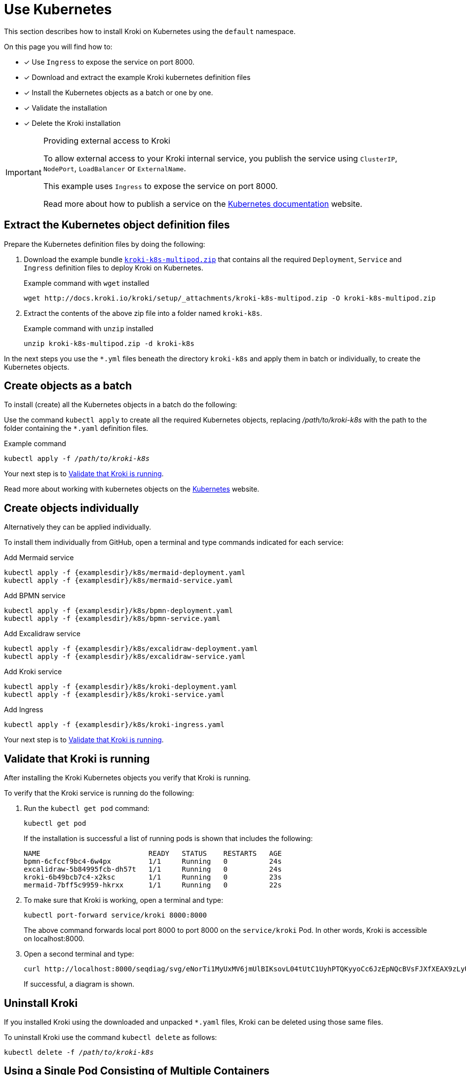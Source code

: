 = Use Kubernetes
//:uri-k8s-kroki-examples: https://raw.githubusercontent.com/yuzutech/kroki/master/docs/modules/setup/examples/k8s
:uri-k8s-kroki-examples: {examplesdir}/k8s
:uri-k8s-docs-publish-service: https://kubernetes.io/docs/concepts/services-networking/service/#publishing-services-service-types

This section describes how to install Kroki on Kubernetes using the `default` namespace.

On this page you will find how to:

* [x] Use `Ingress` to expose the service on port 8000.
* [x] Download and extract the example Kroki kubernetes definition files
* [x] Install the Kubernetes objects as a batch or one by one.
* [x] Validate the installation
* [x] Delete the Kroki installation

.Providing external access to Kroki
[IMPORTANT]
====
To allow external access to your Kroki internal service,
you publish the service using `ClusterIP`, `NodePort`, `LoadBalancer` or `ExternalName`.

This example uses `Ingress` to expose the service on port 8000.

Read more about how to publish a service on the {uri-k8s-docs-publish-service}[Kubernetes documentation] website.
====

== Extract the Kubernetes object definition files
Prepare the Kubernetes definition files by doing the following:

. Download the example bundle link:{attachmentsdir}/kroki-k8s-multipod.zip[`kroki-k8s-multipod.zip`] that contains all the required `Deployment`, `Service` and `Ingress` definition files to deploy Kroki on Kubernetes.
+
.Example command with `wget` installed
[source,cli]
----
wget http://docs.kroki.io/kroki/setup/_attachments/kroki-k8s-multipod.zip -O kroki-k8s-multipod.zip
----

. Extract the contents of the above zip file into a folder named `kroki-k8s`.
+
.Example command with `unzip` installed
[source,cli]
----
unzip kroki-k8s-multipod.zip -d kroki-k8s
----

In the next steps you use the `*.yml` files beneath the directory `kroki-k8s` and apply them in batch or individually, to create the Kubernetes objects.

== Create objects as a batch

To install (create) all the Kubernetes objects in a batch do the following:

Use the command `kubectl apply` to create all the required Kubernetes objects,
replacing _/path/to/kroki-k8s_ with the path to the folder containing the `*.yaml` definition files.

.Example command
[source,cli,subs=+quotes]
----
kubectl apply -f _/path/to/kroki-k8s_
----

Your next step is to <<Validate that Kroki is running>>.

Read more about working with kubernetes objects on the https://kubernetes.io/docs/concepts/overview/working-with-objects/kubernetes-objects/[Kubernetes] website.

== Create objects individually
Alternatively they can be applied individually.

To install them individually from GitHub, open a terminal and type commands indicated for each service:

.Add Mermaid service
[source,cli,subs=+attributes]
----
kubectl apply -f {uri-k8s-kroki-examples}/mermaid-deployment.yaml
kubectl apply -f {uri-k8s-kroki-examples}/mermaid-service.yaml
----

.Add BPMN service
[source,cli,subs=+attributes]
----
kubectl apply -f {uri-k8s-kroki-examples}/bpmn-deployment.yaml
kubectl apply -f {uri-k8s-kroki-examples}/bpmn-service.yaml
----

.Add Excalidraw service
[source,cli,subs=+attributes]
----
kubectl apply -f {uri-k8s-kroki-examples}/excalidraw-deployment.yaml
kubectl apply -f {uri-k8s-kroki-examples}/excalidraw-service.yaml
----

.Add Kroki service
[source,cli,subs=+attributes]
----
kubectl apply -f {uri-k8s-kroki-examples}/kroki-deployment.yaml
kubectl apply -f {uri-k8s-kroki-examples}/kroki-service.yaml
----

.Add Ingress
[source,cli,subs=+attributes]
kubectl apply -f {uri-k8s-kroki-examples}/kroki-ingress.yaml

Your next step is to <<Validate that Kroki is running>>.

== Validate that Kroki is running
After installing the Kroki Kubernetes objects you verify that Kroki is running.

To verify that the Kroki service is running do the following:

. Run the `kubectl get pod` command:
[source,cli]
kubectl get pod
+
If the installation is successful a list of running pods is shown that includes the following:
+
....
NAME                          READY   STATUS    RESTARTS   AGE
bpmn-6cfccf9bc4-6w4px         1/1     Running   0          24s
excalidraw-5b84995fcb-dh57t   1/1     Running   0          24s
kroki-6b49bcb7c4-x2ksc        1/1     Running   0          23s
mermaid-7bff5c9959-hkrxx      1/1     Running   0          22s
....

. To make sure that Kroki is working, open a terminal and type:
[source,cli]
kubectl port-forward service/kroki 8000:8000
+
The above command forwards local port 8000 to port 8000 on the `service/kroki` Pod.
In other words, Kroki is accessible on localhost:8000.

. Open a second terminal and type:
[source,cli]
curl http://localhost:8000/seqdiag/svg/eNorTi1MyUxMV6jmUlBIKsovL04tUtC1UyhPTQKyyoCc6JzEpNQcBVsFJXfXEAX9zLyU1Aq9jJLcHKVYayQ9Nrq6CE3WhA0L8A8GmpaUk5-un5yfm5uaVwIxD6EWqDElsSQxKbE4FUmfp1-wa1CIAg49IFfANOFxXS0A68hQUg==
+
If successful, a diagram is shown.

== Uninstall Kroki
If you installed Kroki using the downloaded and unpacked `*.yaml` files, Kroki can be deleted using those same files.

To uninstall Kroki use the command `kubectl delete` as follows:

[source,cli,subs=+quotes]
kubectl delete -f _/path/to/kroki-k8s_

== Using a Single Pod Consisting of Multiple Containers
As a much simpler (but less-flexible) configuration, it is possible to run all containers inside of a single Kubernetes pod.

. Download the example bundle link:{attachmentsdir}/kroki-k8s-singlepod.zip[`kroki-k8s-singlepod.zip`] that contains all the required `Deployment`, `Service` and `Ingress` definition files to deploy Kroki on Kubernetes.
+
.Example command with `wget` installed
[source,cli]
----
wget http://docs.kroki.io/kroki/setup/_attachments/kroki-k8s-singlepod.zip -O kroki-k8s-singlepod.zip
----

. Extract the contents of the above zip file into a folder named `kroki-k8s`.
+
.Example command with `unzip` installed
[source,cli]
----
unzip kroki-k8s-singlepod.zip -d kroki-k8s
----

You can then create the Kubernetes objects as a batch or individually, similar to what was shown previously.

Validation and uninstall/removal of Kubernetes objects can be followed using the exact same commands as shown previously too.
